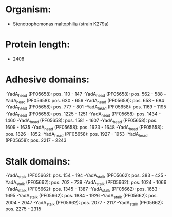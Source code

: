 * Organism:
- Stenotrophomonas maltophilia (strain K279a)
* Protein length:
- 2408
* Adhesive domains:
-YadA_head (PF05658): pos. 110 - 147
-YadA_head (PF05658): pos. 562 - 588
-YadA_head (PF05658): pos. 630 - 656
-YadA_head (PF05658): pos. 658 - 684
-YadA_head (PF05658): pos. 777 - 801
-YadA_head (PF05658): pos. 1169 - 1195
-YadA_head (PF05658): pos. 1225 - 1251
-YadA_head (PF05658): pos. 1434 - 1460
-YadA_head (PF05658): pos. 1581 - 1607
-YadA_head (PF05658): pos. 1609 - 1635
-YadA_head (PF05658): pos. 1623 - 1648
-YadA_head (PF05658): pos. 1826 - 1852
-YadA_head (PF05658): pos. 1927 - 1953
-YadA_head (PF05658): pos. 2217 - 2243
* Stalk domains:
-YadA_stalk (PF05662): pos. 154 - 194
-YadA_stalk (PF05662): pos. 383 - 425
-YadA_stalk (PF05662): pos. 702 - 739
-YadA_stalk (PF05662): pos. 1024 - 1066
-YadA_stalk (PF05662): pos. 1345 - 1387
-YadA_stalk (PF05662): pos. 1653 - 1695
-YadA_stalk (PF05662): pos. 1884 - 1926
-YadA_stalk (PF05662): pos. 2004 - 2047
-YadA_stalk (PF05662): pos. 2077 - 2117
-YadA_stalk (PF05662): pos. 2275 - 2315

